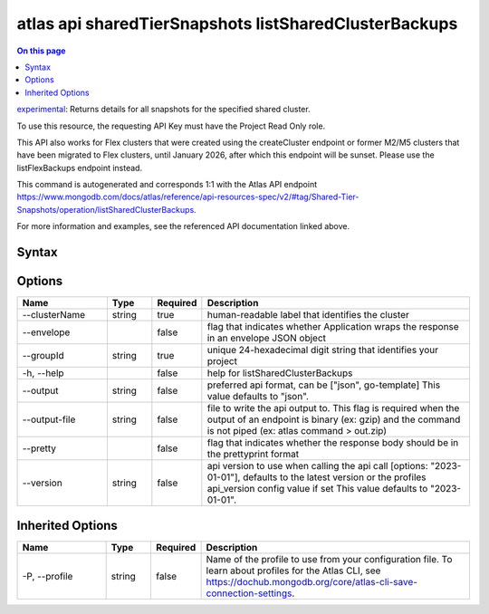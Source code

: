 .. _atlas-api-sharedTierSnapshots-listSharedClusterBackups:

======================================================
atlas api sharedTierSnapshots listSharedClusterBackups
======================================================

.. default-domain:: mongodb

.. contents:: On this page
   :local:
   :backlinks: none
   :depth: 1
   :class: singlecol

`experimental <https://www.mongodb.com/docs/atlas/cli/current/command/atlas-api/>`_: Returns details for all snapshots for the specified shared cluster.

To use this resource, the requesting API Key must have the Project Read Only role.


This API also works for Flex clusters that were created using the createCluster endpoint or former M2/M5 clusters that have been migrated to Flex clusters, until January 2026, after which this endpoint will be sunset. Please use the listFlexBackups endpoint instead.

This command is autogenerated and corresponds 1:1 with the Atlas API endpoint https://www.mongodb.com/docs/atlas/reference/api-resources-spec/v2/#tag/Shared-Tier-Snapshots/operation/listSharedClusterBackups.

For more information and examples, see the referenced API documentation linked above.

Syntax
------

.. code-block::
   :caption: Command Syntax

   atlas api sharedTierSnapshots listSharedClusterBackups [options]

.. Code end marker, please don't delete this comment

Options
-------

.. list-table::
   :header-rows: 1
   :widths: 20 10 10 60

   * - Name
     - Type
     - Required
     - Description
   * - --clusterName
     - string
     - true
     - human-readable label that identifies the cluster
   * - --envelope
     - 
     - false
     - flag that indicates whether Application wraps the response in an envelope JSON object
   * - --groupId
     - string
     - true
     - unique 24-hexadecimal digit string that identifies your project
   * - -h, --help
     - 
     - false
     - help for listSharedClusterBackups
   * - --output
     - string
     - false
     - preferred api format, can be ["json", go-template] This value defaults to "json".
   * - --output-file
     - string
     - false
     - file to write the api output to. This flag is required when the output of an endpoint is binary (ex: gzip) and the command is not piped (ex: atlas command > out.zip)
   * - --pretty
     - 
     - false
     - flag that indicates whether the response body should be in the prettyprint format
   * - --version
     - string
     - false
     - api version to use when calling the api call [options: "2023-01-01"], defaults to the latest version or the profiles api_version config value if set This value defaults to "2023-01-01".

Inherited Options
-----------------

.. list-table::
   :header-rows: 1
   :widths: 20 10 10 60

   * - Name
     - Type
     - Required
     - Description
   * - -P, --profile
     - string
     - false
     - Name of the profile to use from your configuration file. To learn about profiles for the Atlas CLI, see https://dochub.mongodb.org/core/atlas-cli-save-connection-settings.

